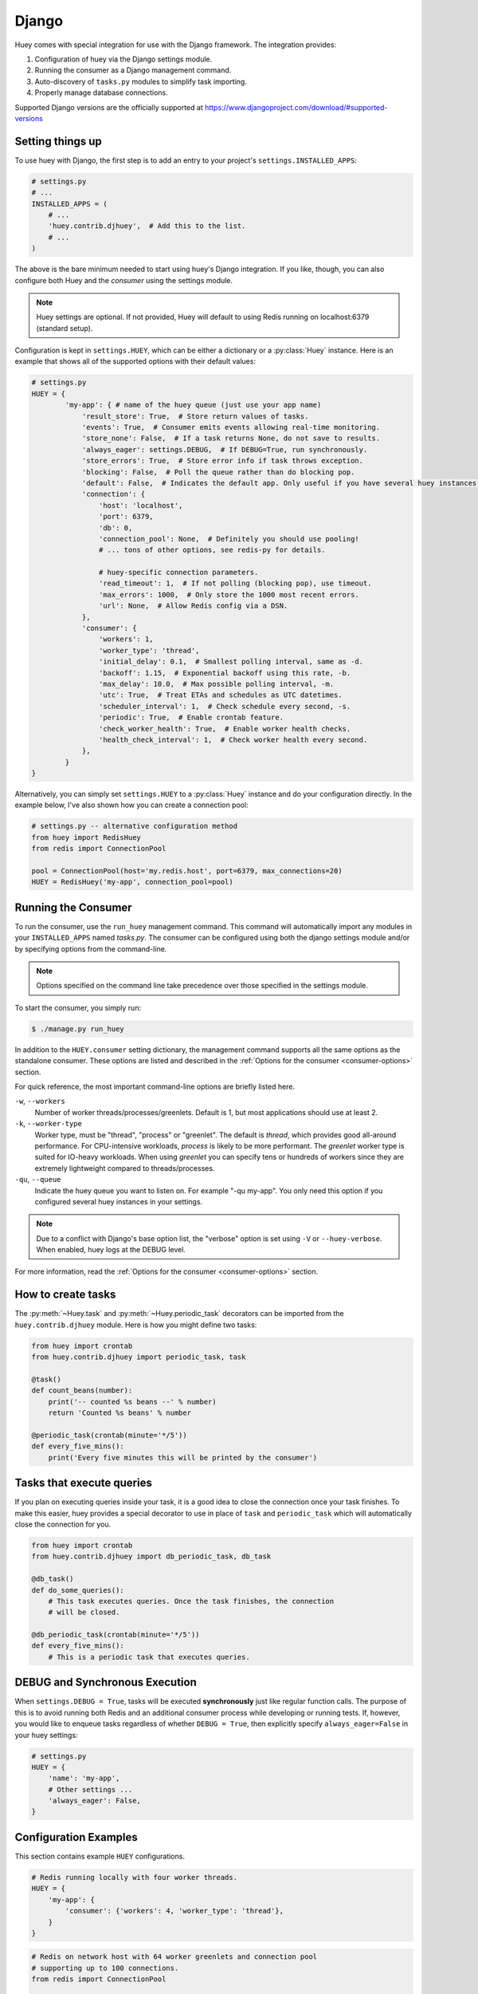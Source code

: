 .. _django:

Django
------

Huey comes with special integration for use with the Django framework. The
integration provides:

1. Configuration of huey via the Django settings module.
2. Running the consumer as a Django management command.
3. Auto-discovery of ``tasks.py`` modules to simplify task importing.
4. Properly manage database connections.

Supported Django versions are the officially supported at https://www.djangoproject.com/download/#supported-versions

Setting things up
^^^^^^^^^^^^^^^^^

To use huey with Django, the first step is to add an entry to your project's
``settings.INSTALLED_APPS``:

.. code-block:: python

    # settings.py
    # ...
    INSTALLED_APPS = (
        # ...
        'huey.contrib.djhuey',  # Add this to the list.
        # ...
    )

The above is the bare minimum needed to start using huey's Django integration.
If you like, though, you can also configure both Huey and the *consumer* using
the settings module.

.. note::
    Huey settings are optional. If not provided, Huey will default to using
    Redis running on localhost:6379 (standard setup).

Configuration is kept in ``settings.HUEY``, which can be either a dictionary or
a :py:class:`Huey` instance. Here is an example that shows all of the supported
options with their default values:

.. code-block:: python

    # settings.py
    HUEY = {
            'my-app': { # name of the huey queue (just use your app name)
                'result_store': True,  # Store return values of tasks.
                'events': True,  # Consumer emits events allowing real-time monitoring.
                'store_none': False,  # If a task returns None, do not save to results.
                'always_eager': settings.DEBUG,  # If DEBUG=True, run synchronously.
                'store_errors': True,  # Store error info if task throws exception.
                'blocking': False,  # Poll the queue rather than do blocking pop.
                'default': False,  # Indicates the default app. Only useful if you have several huey instances configured.
                'connection': {
                    'host': 'localhost',
                    'port': 6379,
                    'db': 0,
                    'connection_pool': None,  # Definitely you should use pooling!
                    # ... tons of other options, see redis-py for details.

                    # huey-specific connection parameters.
                    'read_timeout': 1,  # If not polling (blocking pop), use timeout.
                    'max_errors': 1000,  # Only store the 1000 most recent errors.
                    'url': None,  # Allow Redis config via a DSN.
                },
                'consumer': {
                    'workers': 1,
                    'worker_type': 'thread',
                    'initial_delay': 0.1,  # Smallest polling interval, same as -d.
                    'backoff': 1.15,  # Exponential backoff using this rate, -b.
                    'max_delay': 10.0,  # Max possible polling interval, -m.
                    'utc': True,  # Treat ETAs and schedules as UTC datetimes.
                    'scheduler_interval': 1,  # Check schedule every second, -s.
                    'periodic': True,  # Enable crontab feature.
                    'check_worker_health': True,  # Enable worker health checks.
                    'health_check_interval': 1,  # Check worker health every second.
                },
            }
    }

Alternatively, you can simply set ``settings.HUEY`` to a :py:class:`Huey`
instance and do your configuration directly. In the example below, I've also
shown how you can create a connection pool:

.. code-block:: python

    # settings.py -- alternative configuration method
    from huey import RedisHuey
    from redis import ConnectionPool

    pool = ConnectionPool(host='my.redis.host', port=6379, max_connections=20)
    HUEY = RedisHuey('my-app', connection_pool=pool)

Running the Consumer
^^^^^^^^^^^^^^^^^^^^

To run the consumer, use the ``run_huey`` management command.  This command
will automatically import any modules in your ``INSTALLED_APPS`` named
*tasks.py*.  The consumer can be configured using both the django settings
module and/or by specifying options from the command-line.

.. note::
    Options specified on the command line take precedence over those specified
    in the settings module.

To start the consumer, you simply run:

.. code-block:: console

    $ ./manage.py run_huey

In addition to the ``HUEY.consumer`` setting dictionary, the management command
supports all the same options as the standalone consumer. These options are
listed and described in the :ref:`Options for the consumer <consumer-options>`
section.

For quick reference, the most important command-line options are briefly
listed here.

``-w``, ``--workers``
    Number of worker threads/processes/greenlets. Default is 1, but most
    applications should use at least 2.

``-k``, ``--worker-type``
    Worker type, must be "thread", "process" or "greenlet". The default is
    *thread*, which provides good all-around performance. For CPU-intensive
    workloads, *process* is likely to be more performant. The *greenlet* worker
    type is suited for IO-heavy workloads. When using *greenlet* you can
    specify tens or hundreds of workers since they are extremely lightweight
    compared to threads/processes.

``-qu``, ``--queue``
    Indicate the huey queue you want to listen on. For example "-qu my-app".
    You only need this option if you configured several huey instances in
    your settings.

.. note::
    Due to a conflict with Django's base option list, the "verbose" option is
    set using ``-V`` or ``--huey-verbose``. When enabled, huey logs at the
    DEBUG level.

For more information, read the :ref:`Options for the consumer <consumer-options>` section.

How to create tasks
^^^^^^^^^^^^^^^^^^^

The :py:meth:`~Huey.task` and :py:meth:`~Huey.periodic_task` decorators can be
imported from the ``huey.contrib.djhuey`` module. Here is how you might define
two tasks:

.. code-block:: python

    from huey import crontab
    from huey.contrib.djhuey import periodic_task, task

    @task()
    def count_beans(number):
        print('-- counted %s beans --' % number)
        return 'Counted %s beans' % number

    @periodic_task(crontab(minute='*/5'))
    def every_five_mins():
        print('Every five minutes this will be printed by the consumer')


Tasks that execute queries
^^^^^^^^^^^^^^^^^^^^^^^^^^

If you plan on executing queries inside your task, it is a good idea to close
the connection once your task finishes.  To make this easier, huey provides a
special decorator to use in place of ``task`` and ``periodic_task`` which will
automatically close the connection for you.

.. code-block:: python

    from huey import crontab
    from huey.contrib.djhuey import db_periodic_task, db_task

    @db_task()
    def do_some_queries():
        # This task executes queries. Once the task finishes, the connection
        # will be closed.

    @db_periodic_task(crontab(minute='*/5'))
    def every_five_mins():
        # This is a periodic task that executes queries.

DEBUG and Synchronous Execution
^^^^^^^^^^^^^^^^^^^^^^^^^^^^^^^

When ``settings.DEBUG = True``, tasks will be executed **synchronously** just like
regular function calls. The purpose of this is to avoid running both Redis and
an additional consumer process while developing or running tests. If, however,
you would like to enqueue tasks regardless of whether ``DEBUG = True``, then
explicitly specify ``always_eager=False`` in your huey settings:

.. code-block:: python

    # settings.py
    HUEY = {
        'name': 'my-app',
        # Other settings ...
        'always_eager': False,
    }

Configuration Examples
^^^^^^^^^^^^^^^^^^^^^^

This section contains example ``HUEY`` configurations.


.. code-block:: python

    # Redis running locally with four worker threads.
    HUEY = {
        'my-app': {
            'consumer': {'workers': 4, 'worker_type': 'thread'},
        }
    }


.. code-block:: python

    # Redis on network host with 64 worker greenlets and connection pool
    # supporting up to 100 connections.
    from redis import ConnectionPool

    pool = ConnectionPool(
        host='192.168.1.123',
        port=6379,
        max_connections=100)

    HUEY = {
        'name': 'my-app',
        'connection': {'connection_pool': pool},
        'consumer': {'workers': 64, 'worker_type': 'greenlet'},
    }

It is also possible to specify the connection using a Redis URL, making it easy
to configure this setting using a single environment variable:

.. code-block:: python

    HUEY = {
        'name': 'my-app',
        'url': os.environ.get('REDIS_URL', 'redis://localhost:6379/?db=1')
    }

Alternatively, you can just assign a :py:class:`Huey` instance to the ``HUEY`` setting:

.. code-block:: python

    from huey import RedisHuey

    HUEY = RedisHuey('my-app')

You can even use huey to distribute your tasks to several queues which are processed independently.

.. code-block:: python

    # settings.py
    HUEY = {
        'first_queue': {
            'default': True,
            'consumer': {
                'worker_type': 'thread'
                'workers': 2,
            },
        },
        'second_queue': {
            'consumer': {
                'worker_type': 'thread'
                'workers': 2,
            },
        }
    }

    # tasks.py
    @task('first-queue')
    def count_beans(number):
        print('-- counted %s beans --' % number)
        return 'Counted %s beans' % number

    @periodic_task(crontab(minute='*/5'))  # If no queue is given, the default queue is used.
    def every_five_mins():
        print('Every five minutes this will be printed by the consumer')

    @task('second-queue', retries=3, retry_delay=10)
    def try_thrice():
        if random.randint(1, 3) == 1:
            print('OK')
        else:
            print('About to fail, will retry in 10 seconds')
            raise Exception('Crap something went wrong')

As soon as you have configured your queues, you can start workers for each queue:
.. code-block:: console

    // Create worker for each queue.
    $ ./manage.py run_huey --queue first_queue
    $ ./manage.py run_huey --queue second_queue
